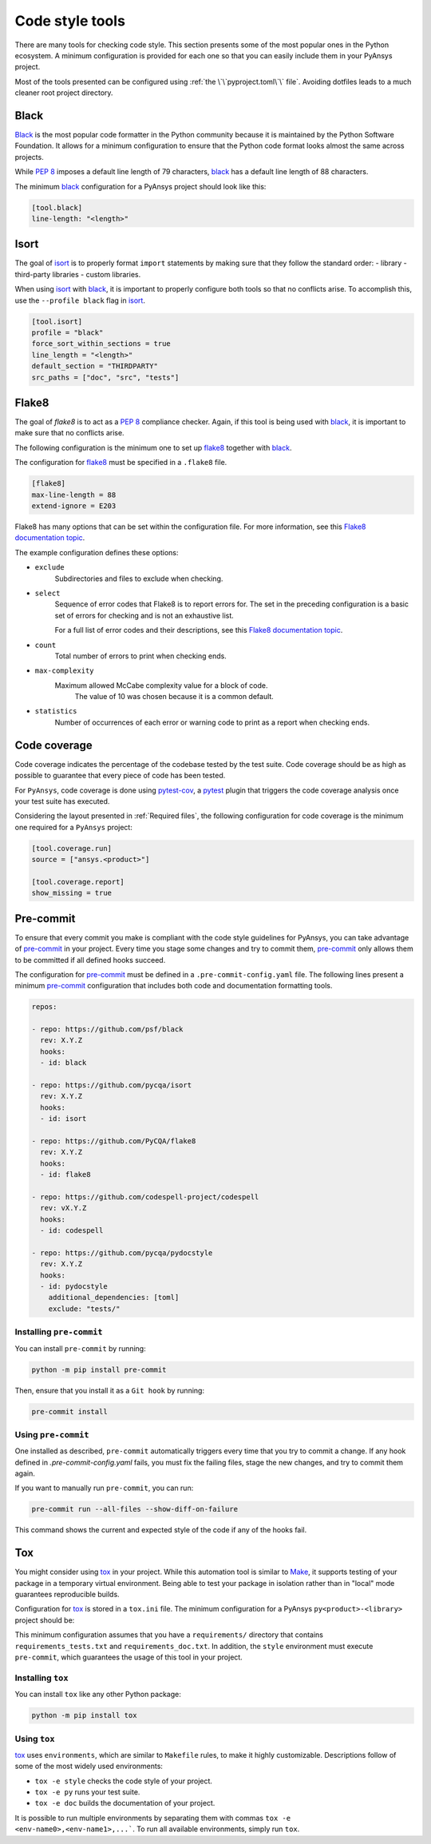 Code style tools
================

There are many tools for checking code style. This section presents some of
the most popular ones in the Python ecosystem. A minimum configuration is
provided for each one so that you can easily include them in your PyAnsys project.

Most of the tools presented can be configured using :ref:`the
\`\`pyproject.toml\`\` file`. Avoiding dotfiles leads to a much
cleaner root project directory.


Black
-----
`Black`_ is the most popular code formatter in the Python community because it is
maintained by the Python Software Foundation. It allows for a minimum
configuration to ensure that the Python code format looks almost the same across
projects. 

While `PEP 8`_ imposes a default line length of 79 characters, `black`_ has
a default line length of 88 characters.

The minimum `black`_ configuration for a PyAnsys project should look like this:

.. code-block:: toml

    [tool.black]
    line-length: "<length>"


Isort
-----
The goal of `isort`_  is to properly format ``import`` statements by making sure
that they follow the standard order:
- library
- third-party libraries
- custom libraries.


When using `isort`_ with `black`_, it is important to properly configure both
tools so that no conflicts arise. To accomplish this, use the
``--profile black`` flag in `isort`_.

.. code-block:: toml

   [tool.isort]
   profile = "black"
   force_sort_within_sections = true
   line_length = "<length>"
   default_section = "THIRDPARTY"
   src_paths = ["doc", "src", "tests"]


Flake8
------
The goal of `flake8` is to act as a `PEP 8`_ compliance checker. Again, if
this tool is being used with `black`_, it is important to make sure that no
conflicts arise.

The following configuration is the minimum one to set up `flake8`_ together with
`black`_.

The configuration for `flake8`_ must be specified in a ``.flake8`` file.

.. code-block:: toml

   [flake8]
   max-line-length = 88
   extend-ignore = E203

Flake8 has many options that can be set within the configuration file.
For more information, see this `Flake8 documentation topic
<https://flake8.pycqa.org/en/latest/user/options.html>`__.

The example configuration defines these options:

- ``exclude``
    Subdirectories and files to exclude when checking.

- ``select``
    Sequence of error codes that Flake8 is to report errors
    for. The set in the preceding configuration is a basic set of errors
    for checking and is not an exhaustive list.

    For a full list of error codes and their descriptions, see this `Flake8
    documentation topic <https://flake8.pycqa.org/en/3.9.2/user/error-codes.html>`__.

- ``count``
    Total number of errors to print when checking ends.

- ``max-complexity``
   Maximum allowed McCabe complexity value for a block of code.
    The value of 10 was chosen because it is a common default.

- ``statistics``
    Number of occurrences of each error or warning code
    to print as a report when checking ends.


Code coverage
-------------
Code coverage indicates the percentage of the codebase tested by the test
suite. Code coverage should be as high as possible to guarantee that every piece
of code has been tested.

For ``PyAnsys``, code coverage is done using `pytest-cov`_, a `pytest`_ plugin
that triggers the code coverage analysis once your test suite has executed.

Considering the layout presented in :ref:`Required files`, the following
configuration for code coverage is the minimum one required for a ``PyAnsys``
project:

.. code-block:: toml

   [tool.coverage.run]
   source = ["ansys.<product>"]

   [tool.coverage.report]
   show_missing = true

Pre-commit
----------
To ensure that every commit you make is compliant with the code style
guidelines for PyAnsys, you can take advantage of `pre-commit`_ in your project.
Every time you stage some changes and try to commit them, `pre-commit`_ only
allows them to be committed if all defined hooks succeed.

The configuration for `pre-commit`_ must be defined in a
``.pre-commit-config.yaml`` file. The following lines present a minimum
`pre-commit`_ configuration that includes both code and documentation
formatting tools.


.. code-block:: yaml

    repos:
    
    - repo: https://github.com/psf/black
      rev: X.Y.Z
      hooks:
      - id: black
    
    - repo: https://github.com/pycqa/isort
      rev: X.Y.Z
      hooks:
      - id: isort
    
    - repo: https://github.com/PyCQA/flake8
      rev: X.Y.Z
      hooks:
      - id: flake8
    
    - repo: https://github.com/codespell-project/codespell
      rev: vX.Y.Z
      hooks:
      - id: codespell
    
    - repo: https://github.com/pycqa/pydocstyle
      rev: X.Y.Z
      hooks:
      - id: pydocstyle
        additional_dependencies: [toml]
        exclude: "tests/"

Installing ``pre-commit``
~~~~~~~~~~~~~~~~~~~~~~~~~
You can install ``pre-commit`` by running:

.. code-block:: bash

    python -m pip install pre-commit

Then, ensure that you install it as a ``Git hook`` by running:

.. code-block:: bash

    pre-commit install

Using ``pre-commit``
~~~~~~~~~~~~~~~~~~~~
One installed as described, ``pre-commit`` automatically triggers every time
that you try to commit a change. If any hook defined in `.pre-commit-config.yaml`
fails, you must fix the failing files, stage the new changes, and try to commit
them again.

If you want to manually run ``pre-commit``, you can run:

.. code-block:: bash

    pre-commit run --all-files --show-diff-on-failure

This command shows the current and expected style of the code if any of
the hooks fail.

Tox
---
You might consider using `tox`_ in your project. While this automation
tool is similar to `Make`_, it supports testing of your package in a temporary
virtual environment. Being able to test your package in isolation rather than in
"local" mode guarantees reproducible builds.

Configuration for `tox`_ is stored in a ``tox.ini`` file. The minimum
configuration for a PyAnsys ``py<product>-<library>`` project should be:


.. tabs::

    .. tab:: Tox with Flit

        .. include:: code/tox-flit.rst

    .. tab:: Tox with Poetry

        .. include:: code/tox-poetry.rst


This minimum configuration assumes that you have a ``requirements/`` directory that
contains ``requirements_tests.txt`` and ``requirements_doc.txt``. In
addition, the ``style`` environment must execute ``pre-commit``, which guarantees
the usage of this tool in your project.

Installing ``tox``
~~~~~~~~~~~~~~~~~~
You can install ``tox`` like any other Python package:

.. code-block:: bash

    python -m pip install tox


Using ``tox``
~~~~~~~~~~~~~

`tox`_ uses ``environments``, which are similar to ``Makefile`` rules,
to make it highly customizable. Descriptions follow of some of the most
widely used environments:

- ``tox -e style`` checks the code style of your project.
- ``tox -e py`` runs your test suite.
- ``tox -e doc`` builds the documentation of your project.

It is possible to run multiple environments by separating them with commas ``tox
-e <env-name0>,<env-name1>,...```.  To run all available environments, simply
run ``tox``.


.. LINKS AND REFERENCES

.. _black: https://black.readthedocs.io/en/latest/
.. _isort: https://pycqa.github.io/isort/
.. _flake8: https://flake8.pycqa.org/en/latest/
.. _pre-commit: https://pre-commit.com/
.. _pytest: https://docs.pytest.org/en/latest/
.. _pytest-cov: https://pytest-cov.readthedocs.io/en/latest/
.. _tox: https://tox.wiki/en/latest/
.. _PEP 8: https://www.python.org/dev/peps/pep-0008/
.. _make: https://www.gnu.org/software/make/
